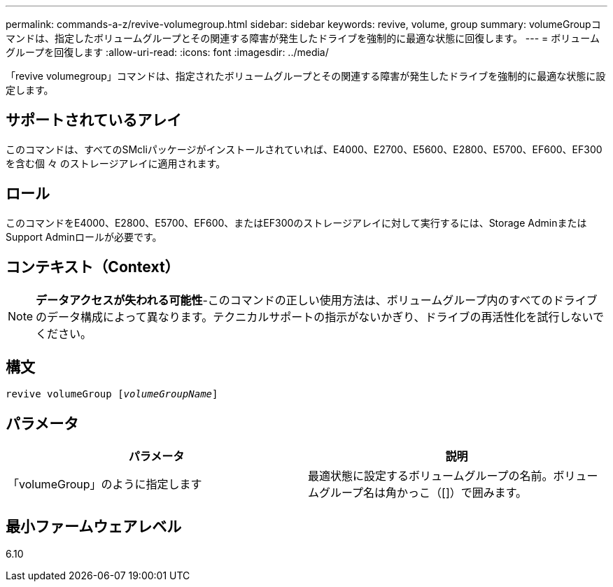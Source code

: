 ---
permalink: commands-a-z/revive-volumegroup.html 
sidebar: sidebar 
keywords: revive, volume, group 
summary: volumeGroupコマンドは、指定したボリュームグループとその関連する障害が発生したドライブを強制的に最適な状態に回復します。 
---
= ボリュームグループを回復します
:allow-uri-read: 
:icons: font
:imagesdir: ../media/


[role="lead"]
「revive volumegroup」コマンドは、指定されたボリュームグループとその関連する障害が発生したドライブを強制的に最適な状態に設定します。



== サポートされているアレイ

このコマンドは、すべてのSMcliパッケージがインストールされていれば、E4000、E2700、E5600、E2800、E5700、EF600、EF300を含む個 々 のストレージアレイに適用されます。



== ロール

このコマンドをE4000、E2800、E5700、EF600、またはEF300のストレージアレイに対して実行するには、Storage AdminまたはSupport Adminロールが必要です。



== コンテキスト（Context）

[NOTE]
====
*データアクセスが失われる可能性*-このコマンドの正しい使用方法は、ボリュームグループ内のすべてのドライブのデータ構成によって異なります。テクニカルサポートの指示がないかぎり、ドライブの再活性化を試行しないでください。

====


== 構文

[source, cli, subs="+macros"]
----
revive volumeGroup pass:quotes[[_volumeGroupName_]]
----


== パラメータ

|===
| パラメータ | 説明 


 a| 
「volumeGroup」のように指定します
 a| 
最適状態に設定するボリュームグループの名前。ボリュームグループ名は角かっこ（[]）で囲みます。

|===


== 最小ファームウェアレベル

6.10

